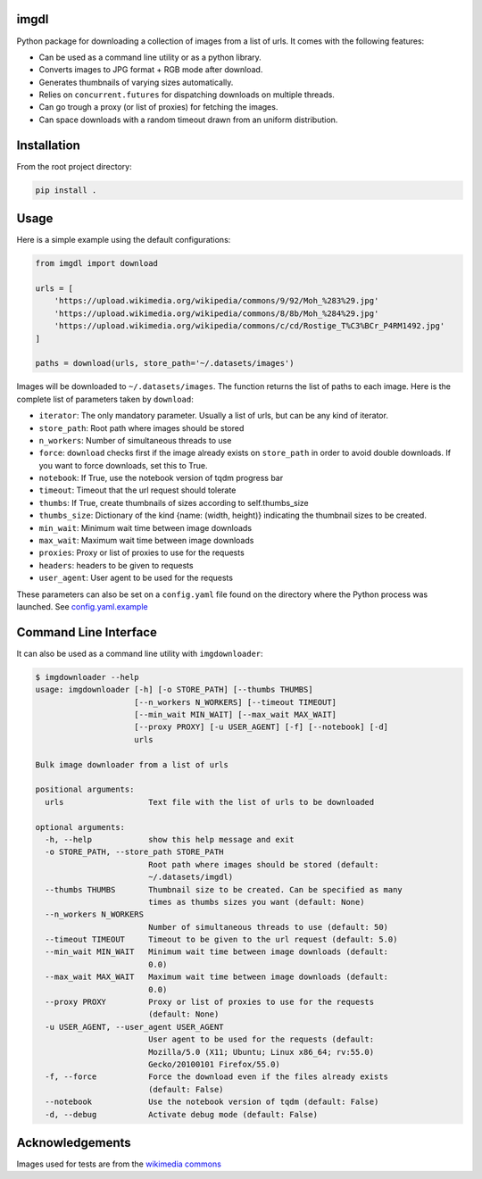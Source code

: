 imgdl
=====

Python package for downloading a collection of images from a list of
urls. It comes with the following features:

-  Can be used as a command line utility or as a python library.
-  Converts images to JPG format + RGB mode after download.
-  Generates thumbnails of varying sizes automatically.
-  Relies on ``concurrent.futures`` for dispatching downloads on
   multiple threads.
-  Can go trough a proxy (or list of proxies) for fetching the images.
-  Can space downloads with a random timeout drawn from an uniform
   distribution.

Installation
============

From the root project directory:

.. code:: bash

    pip install .

Usage
=====

Here is a simple example using the default configurations:

.. code:: python

    from imgdl import download

    urls = [
        'https://upload.wikimedia.org/wikipedia/commons/9/92/Moh_%283%29.jpg'
        'https://upload.wikimedia.org/wikipedia/commons/8/8b/Moh_%284%29.jpg'
        'https://upload.wikimedia.org/wikipedia/commons/c/cd/Rostige_T%C3%BCr_P4RM1492.jpg'
    ]

    paths = download(urls, store_path='~/.datasets/images')

Images will be downloaded to ``~/.datasets/images``. The function
returns the list of paths to each image. Here is the complete list of
parameters taken by ``download``:

-  ``iterator``: The only mandatory parameter. Usually a list of urls,
   but can be any kind of iterator.
-  ``store_path``: Root path where images should be stored
-  ``n_workers``: Number of simultaneous threads to use
-  ``force``: ``download`` checks first if the image already exists on
   ``store_path`` in order to avoid double downloads. If you want to
   force downloads, set this to True.
-  ``notebook``: If True, use the notebook version of tqdm progress bar
-  ``timeout``: Timeout that the url request should tolerate
-  ``thumbs``: If True, create thumbnails of sizes according to
   self.thumbs_size
-  ``thumbs_size``: Dictionary of the kind {name: (width, height)}
   indicating the thumbnail sizes to be created.
-  ``min_wait``: Minimum wait time between image downloads
-  ``max_wait``: Maximum wait time between image downloads
-  ``proxies``: Proxy or list of proxies to use for the requests
-  ``headers``: headers to be given to requests
-  ``user_agent``: User agent to be used for the requests

These parameters can also be set on a ``config.yaml`` file found on the
directory where the Python process was launched. See
`config.yaml.example`_

Command Line Interface
======================

It can also be used as a command line utility with ``imgdownloader``:

.. code:: bash

    $ imgdownloader --help
    usage: imgdownloader [-h] [-o STORE_PATH] [--thumbs THUMBS]
                         [--n_workers N_WORKERS] [--timeout TIMEOUT]
                         [--min_wait MIN_WAIT] [--max_wait MAX_WAIT]
                         [--proxy PROXY] [-u USER_AGENT] [-f] [--notebook] [-d]
                         urls

    Bulk image downloader from a list of urls

    positional arguments:
      urls                  Text file with the list of urls to be downloaded

    optional arguments:
      -h, --help            show this help message and exit
      -o STORE_PATH, --store_path STORE_PATH
                            Root path where images should be stored (default:
                            ~/.datasets/imgdl)
      --thumbs THUMBS       Thumbnail size to be created. Can be specified as many
                            times as thumbs sizes you want (default: None)
      --n_workers N_WORKERS
                            Number of simultaneous threads to use (default: 50)
      --timeout TIMEOUT     Timeout to be given to the url request (default: 5.0)
      --min_wait MIN_WAIT   Minimum wait time between image downloads (default:
                            0.0)
      --max_wait MAX_WAIT   Maximum wait time between image downloads (default:
                            0.0)
      --proxy PROXY         Proxy or list of proxies to use for the requests
                            (default: None)
      -u USER_AGENT, --user_agent USER_AGENT
                            User agent to be used for the requests (default:
                            Mozilla/5.0 (X11; Ubuntu; Linux x86_64; rv:55.0)
                            Gecko/20100101 Firefox/55.0)
      -f, --force           Force the download even if the files already exists
                            (default: False)
      --notebook            Use the notebook version of tqdm (default: False)
      -d, --debug           Activate debug mode (default: False)

Acknowledgements
================

Images used for tests are from the `wikimedia commons`_

.. _config.yaml.example: config.yaml.example
.. _wikimedia commons: https://commons.wikimedia.org
